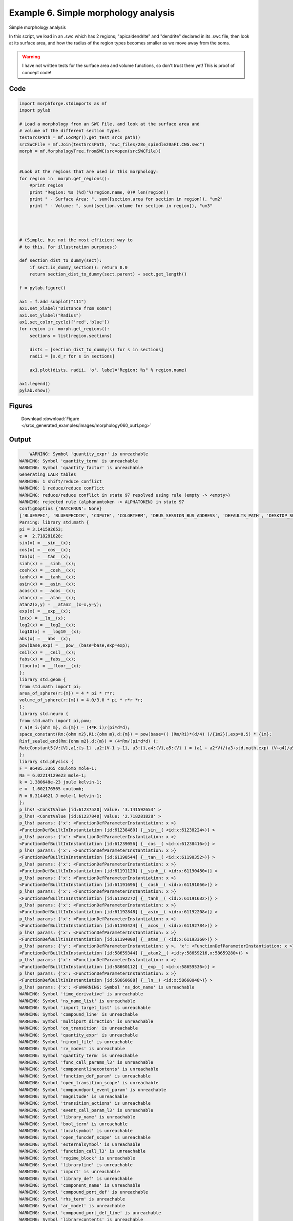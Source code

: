 
.. _example_morphology060:

Example 6. Simple morphology analysis
=====================================


Simple morphology analysis

In this script, we load in an .swc which has 2 regions; "apicaldendrite"
and "dendrite" declared in its .swc file, then look at its surface area, and how
the radius of the region types becomes smaller as we move away from the soma.

.. warning::

    I have not written tests for the surface area and volume functions,
    so don't trust them yet!  This is proof of concept code!

Code
~~~~

.. code-block:: python

    
    
    
    
    
    import morphforge.stdimports as mf
    import pylab
    
    # Load a morphology from an SWC File, and look at the surface area and
    # volume of the different section types
    testSrcsPath = mf.LocMgr().get_test_srcs_path()
    srcSWCFile = mf.Join(testSrcsPath, "swc_files/28o_spindle20aFI.CNG.swc")
    morph = mf.MorphologyTree.fromSWC(src=open(srcSWCFile))
    
    
    #Look at the regions that are used in this morphology:
    for region in  morph.get_regions():
        #print region
        print "Region: %s (%d)"%(region.name, 0)# len(region))
        print " - Surface Area: ", sum([section.area for section in region]), "um2"
        print " - Volume: ", sum([section.volume for section in region]), "um3"
    
    
    
    
    # (Simple, but not the most efficient way to
    # to this. For illustration purposes:)
    
    def section_dist_to_dummy(sect):
        if sect.is_dummy_section(): return 0.0
        return section_dist_to_dummy(sect.parent) + sect.get_length()
    
    f = pylab.figure()
    
    ax1 = f.add_subplot("111")
    ax1.set_xlabel("Distance from soma")
    ax1.set_ylabel("Radius")
    ax1.set_color_cycle(['red','blue'])
    for region in  morph.get_regions():
        sections = list(region.sections)
    
        dists = [section_dist_to_dummy(s) for s in sections]
        radii = [s.d_r for s in sections]
    
        ax1.plot(dists, radii, 'o', label="Region: %s" % region.name)
    
    ax1.legend()
    pylab.show()
    
    




Figures
~~~~~~~~


.. figure:: /srcs_generated_examples/images/morphology060_out1.png
    :width: 3in
    :figwidth: 4in

    Download :download:`Figure </srcs_generated_examples/images/morphology060_out1.png>`






Output
~~~~~~

.. code-block:: bash

        WARNING: Symbol 'quantity_expr' is unreachable
    WARNING: Symbol 'quantity_term' is unreachable
    WARNING: Symbol 'quantity_factor' is unreachable
    Generating LALR tables
    WARNING: 1 shift/reduce conflict
    WARNING: 1 reduce/reduce conflict
    WARNING: reduce/reduce conflict in state 97 resolved using rule (empty -> <empty>)
    WARNING: rejected rule (alphanumtoken -> ALPHATOKEN) in state 97
    ConfigOoptins {'BATCHRUN': None}
    ['BLUESPEC', 'BLUESPECDIR', 'CDPATH', 'COLORTERM', 'DBUS_SESSION_BUS_ADDRESS', 'DEFAULTS_PATH', 'DESKTOP_SESSION', 'DISPLAY', 'EAGLEDIR', 'ECAD', 'ECAD_LICENSES', 'ECAD_LOCAL', 'EDITOR', 'GDMSESSION', 'GNOME_KEYRING_CONTROL', 'GNOME_KEYRING_PID', 'GREP_COLOR', 'GREP_OPTIONS', 'GRIN_ARGS', 'HISTFILE', 'HISTSIZE', 'HOME', 'INFANDANGO_CONFIGFILE', 'INFANDANGO_ROOT', 'KRB5CCNAME', 'LANG', 'LANGUAGE', 'LC_CTYPE', 'LD_LIBRARY_PATH', 'LD_RUN_PATH', 'LESS', 'LM_LICENSE_FILE', 'LOGNAME', 'LSCOLORS', 'MAKEFLAGS', 'MAKELEVEL', 'MANDATORY_PATH', 'MFLAGS', 'MGLS_LICENSE_FILE', 'MREORG_CONFIG', 'OLDPWD', 'PAGER', 'PATH', 'PRINTER', 'PWD', 'PYTHONPATH', 'QUARTUS_64BIT', 'QUARTUS_BIT_TYPE', 'QUARTUS_ROOTDIR', 'SHELL', 'SHLVL', 'SOPC_KIT_NIOS2', 'SSH_AGENT_PID', 'SSH_AUTH_SOCK', 'TEMP', 'TERM', 'TMP', 'UBUNTU_MENUPROXY', 'USER', 'WINDOWID', 'XAUTHORITY', 'XDG_CACHE_HOME', 'XDG_CONFIG_DIRS', 'XDG_DATA_DIRS', 'XDG_SEAT_PATH', 'XDG_SESSION_COOKIE', 'XDG_SESSION_PATH', '_', '_JAVA_AWT_WM_NONREPARENTING']
    Parsing: library std.math {
    pi = 3.141592653;
    e =  2.718281828;
    sin(x) = __sin__(x);
    cos(x) = __cos__(x);
    tan(x) = __tan__(x);
    sinh(x) = __sinh__(x);
    cosh(x) = __cosh__(x);
    tanh(x) = __tanh__(x);
    asin(x) = __asin__(x);
    acos(x) = __acos__(x);
    atan(x) = __atan__(x);
    atan2(x,y) = __atan2__(x=x,y=y);
    exp(x) = __exp__(x);
    ln(x) = __ln__(x);
    log2(x) = __log2__(x);
    log10(x) = __log10__(x);
    abs(x) = __abs__(x);
    pow(base,exp) = __pow__(base=base,exp=exp);
    ceil(x) = __ceil__(x);
    fabs(x) = __fabs__(x);
    floor(x) = __floor__(x);
    };
    library std.geom {
    from std.math import pi;
    area_of_sphere(r:{m}) = 4 * pi * r*r;
    volume_of_sphere(r:{m}) = 4.0/3.0 * pi * r*r *r;
    };
    library std.neuro {
    from std.math import pi,pow;
    r_a(R_i:{ohm m}, d:{m}) = (4*R_i)/(pi*d*d);
    space_constant(Rm:{ohm m2},Ri:{ohm m},d:{m}) = pow(base=(( (Rm/Ri)*(d/4) )/{1m2}),exp=0.5) * {1m};
    Rinf_sealed_end(Rm:{ohm m2},d:{m}) = (4*Rm/(pi*d*d) );
    RateConstant5(V:{V},a1:{s-1} ,a2:{V-1 s-1}, a3:{},a4:{V},a5:{V} ) = (a1 + a2*V)/(a3+std.math.exp( (V+a4)/a5) );
    };
    library std.physics {
    F = 96485.3365 coulomb mole-1;
    Na = 6.02214129e23 mole-1;
    k = 1.380648e-23 joule kelvin-1;
    e =  1.602176565 coulomb;
    R = 8.3144621 J mole-1 kelvin-1;
    };
    p_lhs! <ConstValue [id:61237520] Value: '3.141592653' >
    p_lhs! <ConstValue [id:61237840] Value: '2.718281828' >
    p_lhs! params: {'x': <FunctionDefParameterInstantiation: x >}
    <FunctionDefBuiltInInstantiation [id:61238480] {__sin__( <id:x:61238224>)} >
    p_lhs! params: {'x': <FunctionDefParameterInstantiation: x >}
    <FunctionDefBuiltInInstantiation [id:61239056] {__cos__( <id:x:61238416>)} >
    p_lhs! params: {'x': <FunctionDefParameterInstantiation: x >}
    <FunctionDefBuiltInInstantiation [id:61190544] {__tan__( <id:x:61190352>)} >
    p_lhs! params: {'x': <FunctionDefParameterInstantiation: x >}
    <FunctionDefBuiltInInstantiation [id:61191120] {__sinh__( <id:x:61190480>)} >
    p_lhs! params: {'x': <FunctionDefParameterInstantiation: x >}
    <FunctionDefBuiltInInstantiation [id:61191696] {__cosh__( <id:x:61191056>)} >
    p_lhs! params: {'x': <FunctionDefParameterInstantiation: x >}
    <FunctionDefBuiltInInstantiation [id:61192272] {__tanh__( <id:x:61191632>)} >
    p_lhs! params: {'x': <FunctionDefParameterInstantiation: x >}
    <FunctionDefBuiltInInstantiation [id:61192848] {__asin__( <id:x:61192208>)} >
    p_lhs! params: {'x': <FunctionDefParameterInstantiation: x >}
    <FunctionDefBuiltInInstantiation [id:61193424] {__acos__( <id:x:61192784>)} >
    p_lhs! params: {'x': <FunctionDefParameterInstantiation: x >}
    <FunctionDefBuiltInInstantiation [id:61194000] {__atan__( <id:x:61193360>)} >
    p_lhs! params: {'y': <FunctionDefParameterInstantiation: y >, 'x': <FunctionDefParameterInstantiation: x >}
    <FunctionDefBuiltInInstantiation [id:58659344] {__atan2__( <id:y:58659216,x:58659280>)} >
    p_lhs! params: {'x': <FunctionDefParameterInstantiation: x >}
    <FunctionDefBuiltInInstantiation [id:58660112] {__exp__( <id:x:58659536>)} >
    p_lhs! params: {'x': <FunctionDefParameterInstantiation: x >}
    <FunctionDefBuiltInInstantiation [id:58660688] {__ln__( <id:x:58660048>)} >
    p_lhs! params: {'x': <FuWARNING: Symbol 'ns_dot_name' is unreachable
    WARNING: Symbol 'time_derivative' is unreachable
    WARNING: Symbol 'ns_name_list' is unreachable
    WARNING: Symbol 'import_target_list' is unreachable
    WARNING: Symbol 'compound_line' is unreachable
    WARNING: Symbol 'multiport_direction' is unreachable
    WARNING: Symbol 'on_transition' is unreachable
    WARNING: Symbol 'quantity_expr' is unreachable
    WARNING: Symbol 'nineml_file' is unreachable
    WARNING: Symbol 'rv_modes' is unreachable
    WARNING: Symbol 'quantity_term' is unreachable
    WARNING: Symbol 'func_call_params_l3' is unreachable
    WARNING: Symbol 'componentlinecontents' is unreachable
    WARNING: Symbol 'function_def_param' is unreachable
    WARNING: Symbol 'open_transition_scope' is unreachable
    WARNING: Symbol 'compoundport_event_param' is unreachable
    WARNING: Symbol 'magnitude' is unreachable
    WARNING: Symbol 'transition_actions' is unreachable
    WARNING: Symbol 'event_call_param_l3' is unreachable
    WARNING: Symbol 'library_name' is unreachable
    WARNING: Symbol 'bool_term' is unreachable
    WARNING: Symbol 'localsymbol' is unreachable
    WARNING: Symbol 'open_funcdef_scope' is unreachable
    WARNING: Symbol 'externalsymbol' is unreachable
    WARNING: Symbol 'function_call_l3' is unreachable
    WARNING: Symbol 'regime_block' is unreachable
    WARNING: Symbol 'libraryline' is unreachable
    WARNING: Symbol 'import' is unreachable
    WARNING: Symbol 'library_def' is unreachable
    WARNING: Symbol 'component_name' is unreachable
    WARNING: Symbol 'compound_port_def' is unreachable
    WARNING: Symbol 'rhs_term' is unreachable
    WARNING: Symbol 'ar_model' is unreachable
    WARNING: Symbol 'compound_port_def_line' is unreachable
    WARNING: Symbol 'librarycontents' is unreachable
    WARNING: Symbol 'on_event_def_param' is unreachable
    WARNING: Symbol 'rhs_generic' is unreachable
    WARNING: Symbol 'random_variable' is unreachable
    WARNING: Symbol 'compoundcontents' is unreachable
    WARNING: Symbol 'crosses_expr' is unreachable
    WARNING: Symbol 'rt_name' is unreachable
    WARNING: Symbol 'lhs_symbol' is unreachable
    WARNING: Symbol 'component_def' is unreachable
    WARNING: Symbol 'transition_action' is unreachable
    WARNING: Symbol 'alphanumtoken' is unreachable
    WARNING: Symbol 'compound_port_def_contents' is unreachable
    WARNING: Symbol 'empty' is unreachable
    WARNING: Symbol 'namespace_def' is unreachable
    WARNING: Symbol 'compound_port_inst' is unreachable
    WARNING: Symbol 'bool_expr' is unreachable
    WARNING: Symbol 'namespace_name' is unreachable
    WARNING: Symbol 'regimecontents' is unreachable
    WARNING: Symbol 'rv_param' is unreachable
    WARNING: Symbol 'rtgraph_contents' is unreachable
    WARNING: Symbol 'namespaceblocks' is unreachable
    WARNING: Symbol 'compoundport_event_param_list' is unreachable
    WARNING: Symbol 'ns_name' is unreachable
    WARNING: Symbol 'initial_block' is unreachable
    WARNING: Symbol 'compound_port_def_direction_arrow' is unreachable
    WARNING: Symbol 'rv_mode' is unreachable
    WARNING: Symbol 'initial_expr_block' is unreachable
    WARNING: Symbol 'regime_name' is unreachable
    WARNING: Symbol 'top_level_block' is unreachable
    WARNING: Symbol 'compound_port_inst_constents' is unreachable
    WARNING: Symbol 'transition_to' is unreachable
    WARNING: Symbol 'on_event_def_params' is unreachable
    WARNING: Symbol 'regimecontentsline' is unreachable
    WARNING: Symbol 'namespace' is unreachable
    WARNING: Symbol 'rv_params' is unreachable
    WARNING: Symbol 'compound_component_def' is unreachable
    WARNING: Symbol 'function_def_params' is unreachable
    WARNING: Symbol 'function_def' is unreachable
    WARNING: Symbol 'assignment' is unreachable
    WARNING: Symbol 'componentcontents' is unreachable
    WARNING: Symbol 'rhs_variable' is unreachable
    WARNING: Symbol 'event_call_params_l3' is unreachable
    WARNING: Symbol 'compondport_inst_line' is unreachable
    WARNING: Symbol 'func_call_param_l3' is unreachable
    WARNING: Symbol 'rhs_symbol' is unreachable
    WARNING: Symbol 'quantity_factor' is unreachable
    WARNING: Symbol 'rhs_quantity_expr' is unreachable
    WARNING: Symbol 'quantity' is unreachable
    Generating LALR tables
    nctionDefParameterInstantiation: x >}
    <FunctionDefBuiltInInstantiation [id:58661264] {__log2__( <id:x:58661200>)} >
    p_lhs! params: {'x': <FunctionDefParameterInstantiation: x >}
    <FunctionDefBuiltInInstantiation [id:58661840] {__log10__( <id:x:58661776>)} >
    p_lhs! params: {'x': <FunctionDefParameterInstantiation: x >}
    <FunctionDefBuiltInInstantiation [id:58662416] {__abs__( <id:x:58660624>)} >
    p_lhs! params: {'base': <FunctionDefParameterInstantiation: base >, 'exp': <FunctionDefParameterInstantiation: exp >}
    <FunctionDefBuiltInInstantiation [id:58671376] {__pow__( <id:base:58662864,exp:58671312>)} >
    p_lhs! params: {'x': <FunctionDefParameterInstantiation: x >}
    <FunctionDefBuiltInInstantiation [id:58672144] {__ceil__( <id:x:58671568>)} >
    p_lhs! params: {'x': <FunctionDefParameterInstantiation: x >}
    <FunctionDefBuiltInInstantiation [id:58672720] {__fabs__( <id:x:58672080>)} >
    p_lhs! params: {'x': <FunctionDefParameterInstantiation: x >}
    <FunctionDefBuiltInInstantiation [id:58673296] {__floor__( <id:x:58672656>)} >
    p_lhs! <MulOp [id:60759568] [??] >
    p_lhs! <MulOp [id:60758352] [??] >
    p_lhs! <DivOp [id:60893264] [??] >
    p_lhs! <MulOp [id:60782288] [??] >
    p_lhs! <DivOp [id:60782672] [??] >
    p_lhs! <DivOp [id:60782864] [??] >
    p_lhs! <ConstValue [id:60673360] Value: '96485.3365e0 s  A  mol ' >
    p_lhs! <ConstValue [id:60673808] Value: '6.02214129e+23e0 mol ' >
    p_lhs! <ConstValue [id:60673232] Value: '1.380648e-23e0 m 2 kg  s  K ' >
    p_lhs! <ConstValue [id:60675344] Value: '1.602176565e0 s  A ' >
    p_lhs! <ConstValue [id:60677648] Value: '8.3144621e0 m 2 kg  s  K  mol ' >
    Parsing: ms
    Parsing: ms
    Region: apicaldendrite (0)
     - Surface Area:  10869.4514114 um2
     - Volume:  19139.1050591 um3
    Region: dendrite (0)
     - Surface Area:  7763.50517142 um2
     - Volume:  18081.195643 um3
    PlotManger saving:  _output/figures/morphology060/{png,svg}/fig000_Autosave_figure_1.{png,svg}




